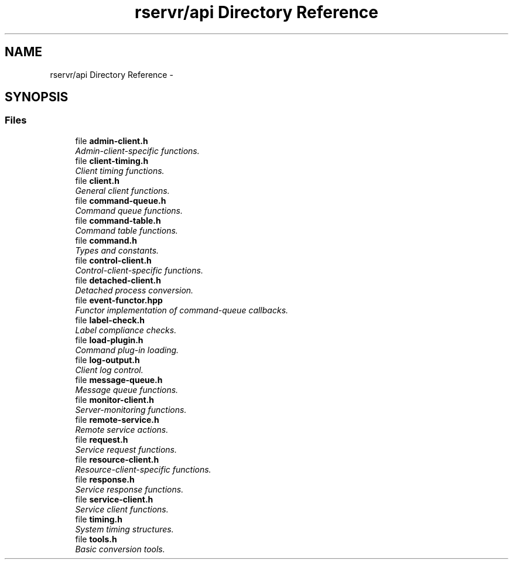.TH "rservr/api Directory Reference" 3 "Fri Oct 24 2014" "Version gamma.10" "Resourcerver" \" -*- nroff -*-
.ad l
.nh
.SH NAME
rservr/api Directory Reference \- 
.SH SYNOPSIS
.br
.PP
.SS "Files"

.in +1c
.ti -1c
.RI "file \fBadmin-client\&.h\fP"
.br
.RI "\fIAdmin-client-specific functions\&. \fP"
.ti -1c
.RI "file \fBclient-timing\&.h\fP"
.br
.RI "\fIClient timing functions\&. \fP"
.ti -1c
.RI "file \fBclient\&.h\fP"
.br
.RI "\fIGeneral client functions\&. \fP"
.ti -1c
.RI "file \fBcommand-queue\&.h\fP"
.br
.RI "\fICommand queue functions\&. \fP"
.ti -1c
.RI "file \fBcommand-table\&.h\fP"
.br
.RI "\fICommand table functions\&. \fP"
.ti -1c
.RI "file \fBcommand\&.h\fP"
.br
.RI "\fITypes and constants\&. \fP"
.ti -1c
.RI "file \fBcontrol-client\&.h\fP"
.br
.RI "\fIControl-client-specific functions\&. \fP"
.ti -1c
.RI "file \fBdetached-client\&.h\fP"
.br
.RI "\fIDetached process conversion\&. \fP"
.ti -1c
.RI "file \fBevent-functor\&.hpp\fP"
.br
.RI "\fIFunctor implementation of command-queue callbacks\&. \fP"
.ti -1c
.RI "file \fBlabel-check\&.h\fP"
.br
.RI "\fILabel compliance checks\&. \fP"
.ti -1c
.RI "file \fBload-plugin\&.h\fP"
.br
.RI "\fICommand plug-in loading\&. \fP"
.ti -1c
.RI "file \fBlog-output\&.h\fP"
.br
.RI "\fIClient log control\&. \fP"
.ti -1c
.RI "file \fBmessage-queue\&.h\fP"
.br
.RI "\fIMessage queue functions\&. \fP"
.ti -1c
.RI "file \fBmonitor-client\&.h\fP"
.br
.RI "\fIServer-monitoring functions\&. \fP"
.ti -1c
.RI "file \fBremote-service\&.h\fP"
.br
.RI "\fIRemote service actions\&. \fP"
.ti -1c
.RI "file \fBrequest\&.h\fP"
.br
.RI "\fIService request functions\&. \fP"
.ti -1c
.RI "file \fBresource-client\&.h\fP"
.br
.RI "\fIResource-client-specific functions\&. \fP"
.ti -1c
.RI "file \fBresponse\&.h\fP"
.br
.RI "\fIService response functions\&. \fP"
.ti -1c
.RI "file \fBservice-client\&.h\fP"
.br
.RI "\fIService client functions\&. \fP"
.ti -1c
.RI "file \fBtiming\&.h\fP"
.br
.RI "\fISystem timing structures\&. \fP"
.ti -1c
.RI "file \fBtools\&.h\fP"
.br
.RI "\fIBasic conversion tools\&. \fP"
.in -1c
